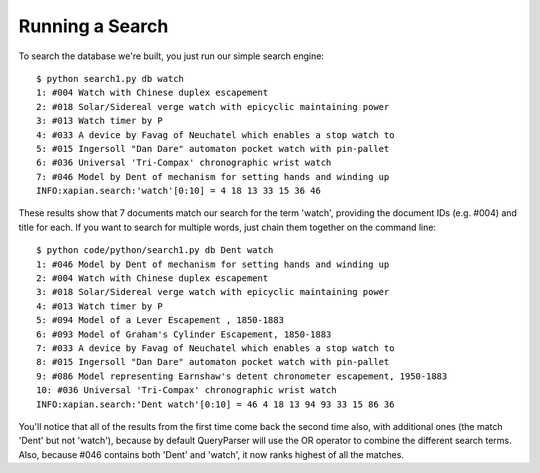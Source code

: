 Running a Search
----------------
To search the database we're built, you just run our simple search engine::

	$ python search1.py db watch
	1: #004 Watch with Chinese duplex escapement
	2: #018 Solar/Sidereal verge watch with epicyclic maintaining power
	3: #013 Watch timer by P
	4: #033 A device by Favag of Neuchatel which enables a stop watch to
	5: #015 Ingersoll "Dan Dare" automaton pocket watch with pin-pallet
	6: #036 Universal 'Tri-Compax' chronographic wrist watch
	7: #046 Model by Dent of mechanism for setting hands and winding up
	INFO:xapian.search:'watch'[0:10] = 4 18 13 33 15 36 46

These results show that 7 documents match our search for the term
'watch', providing the document IDs (e.g. #004) and title for each.
If you want to search for multiple words, just chain them together on
the command line::

	$ python code/python/search1.py db Dent watch
	1: #046 Model by Dent of mechanism for setting hands and winding up
	2: #004 Watch with Chinese duplex escapement
	3: #018 Solar/Sidereal verge watch with epicyclic maintaining power
	4: #013 Watch timer by P
	5: #094 Model of a Lever Escapement , 1850-1883
	6: #093 Model of Graham's Cylinder Escapement, 1850-1883
	7: #033 A device by Favag of Neuchatel which enables a stop watch to
	8: #015 Ingersoll "Dan Dare" automaton pocket watch with pin-pallet
	9: #086 Model representing Earnshaw's detent chronometer escapement, 1950-1883
	10: #036 Universal 'Tri-Compax' chronographic wrist watch
	INFO:xapian.search:'Dent watch'[0:10] = 46 4 18 13 94 93 33 15 86 36

You'll notice that all of the results from the first time come back
the second time also, with additional ones (the match 'Dent' but not
'watch'), because by default QueryParser will use the OR operator to
combine the different search terms. Also, because #046 contains both
'Dent' and 'watch', it now ranks highest of all the matches.
